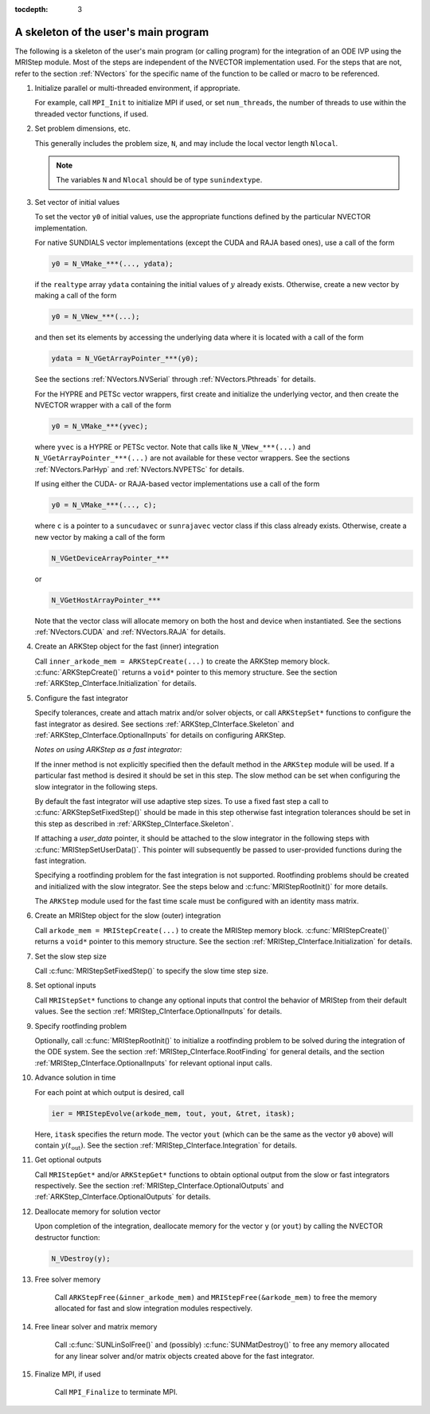 ..
   Programmer(s): David J. Gardner @ LLNL
   ----------------------------------------------------------------
   Based on ERKStep by Daniel R. Reynolds @ SMU
   ----------------------------------------------------------------
   SUNDIALS Copyright Start
   Copyright (c) 2002-2019, Lawrence Livermore National Security
   and Southern Methodist University.
   All rights reserved.

   See the top-level LICENSE and NOTICE files for details.

   SPDX-License-Identifier: BSD-3-Clause
   SUNDIALS Copyright End
   ----------------------------------------------------------------

:tocdepth: 3


.. _MRIStep_CInterface.Skeleton:

A skeleton of the user's main program
============================================

The following is a skeleton of the user's main program (or calling
program) for the integration of an ODE IVP using the MRIStep module.
Most of the steps are independent of the NVECTOR implementation used.
For the steps that are not, refer to the section :ref:`NVectors` for
the specific name of the function to be called or macro to be
referenced.

.. index:: User main program

#. Initialize parallel or multi-threaded environment, if appropriate.

   For example, call ``MPI_Init`` to initialize MPI if used, or set
   ``num_threads``, the number of threads to use within the threaded
   vector functions, if used.

#. Set problem dimensions, etc.

   This generally includes the problem size, ``N``, and may include
   the local vector length ``Nlocal``.

   .. note::

      The variables ``N`` and ``Nlocal`` should be of type
      ``sunindextype``.

#. Set vector of initial values

   To set the vector ``y0`` of initial values, use the appropriate
   functions defined by the particular NVECTOR implementation.

   For native SUNDIALS vector implementations (except the CUDA and
   RAJA based ones), use a call of the form

   .. code-block:: c

      y0 = N_VMake_***(..., ydata);

   if the ``realtype`` array ``ydata`` containing the initial values of
   :math:`y` already exists.  Otherwise, create a new vector by making
   a call of the form

   .. code-block:: c

      y0 = N_VNew_***(...);

   and then set its elements by accessing the underlying data where it
   is located with a call of the form

   .. code-block:: c

      ydata = N_VGetArrayPointer_***(y0);

   See the sections :ref:`NVectors.NVSerial` through
   :ref:`NVectors.Pthreads` for details.

   For the HYPRE and PETSc vector wrappers, first create and initialize
   the underlying vector, and then create the NVECTOR wrapper with a call
   of the form

   .. code-block:: c

      y0 = N_VMake_***(yvec);

   where ``yvec`` is a HYPRE or PETSc vector.  Note that calls like
   ``N_VNew_***(...)`` and ``N_VGetArrayPointer_***(...)`` are not
   available for these vector wrappers.  See the sections
   :ref:`NVectors.ParHyp` and :ref:`NVectors.NVPETSc` for details.

   If using either the CUDA- or RAJA-based vector implementations use
   a call of the form

   .. code-block:: c

      y0 = N_VMake_***(..., c);

   where ``c`` is a pointer to a ``suncudavec`` or ``sunrajavec``
   vector class if this class already exists.  Otherwise, create a new
   vector by making a call of the form

   .. code-block:: c

      N_VGetDeviceArrayPointer_***

   or

   .. code-block:: c

      N_VGetHostArrayPointer_***

   Note that the vector class will allocate memory on both the host
   and device when instantiated.  See the sections
   :ref:`NVectors.CUDA` and :ref:`NVectors.RAJA` for details.

#. Create an ARKStep object for the fast (inner) integration

   Call ``inner_arkode_mem = ARKStepCreate(...)`` to create the ARKStep memory
   block. :c:func:`ARKStepCreate()` returns a ``void*`` pointer to
   this memory structure. See the section
   :ref:`ARKStep_CInterface.Initialization` for details.

#. Configure the fast integrator

   Specify tolerances, create and attach matrix and/or solver objects,
   or call ``ARKStepSet*`` functions to configure the fast integrator
   as desired. See sections :ref:`ARKStep_CInterface.Skeleton` and
   :ref:`ARKStep_CInterface.OptionalInputs` for details on configuring
   ARKStep.

   *Notes on using ARKStep as a fast integrator:*

   If the inner method is not explicitly specified then the default method in
   the ``ARKStep`` module will be used. If a particular fast method is desired
   it should be set in this step. The slow method can be set when configuring
   the slow integrator in the following steps.

   By default the fast integrator will use adaptive step sizes. To use a fixed
   fast step a call to :c:func:`ARKStepSetFixedStep()` should be made in this
   step otherwise fast integration tolerances should be set in this step as
   described in :ref:`ARKStep_CInterface.Skeleton`.
   
   If attaching a *user_data* pointer, it should be attached to the slow
   integrator in the following steps with :c:func:`MRIStepSetUserData()`. This
   pointer will subsequently be passed to user-provided functions during the
   fast integration.

   Specifying a rootfinding problem for the fast integration is not
   supported. Rootfinding problems should be created and initialized with
   the slow integrator. See the steps below and :c:func:`MRIStepRootInit()`
   for more details.

   The ``ARKStep`` module used for the fast time scale must be configured
   with an identity mass matrix.

#. Create an MRIStep object for the slow (outer) integration

   Call ``arkode_mem = MRIStepCreate(...)`` to create the MRIStep memory
   block. :c:func:`MRIStepCreate()` returns a ``void*`` pointer to
   this memory structure. See the section
   :ref:`MRIStep_CInterface.Initialization` for details.

#. Set the slow step size

   Call :c:func:`MRIStepSetFixedStep()` to specify the slow time step
   size.

#. Set optional inputs

   Call ``MRIStepSet*`` functions to change any optional inputs that
   control the behavior of MRIStep from their default values. See the
   section :ref:`MRIStep_CInterface.OptionalInputs` for details.

#. Specify rootfinding problem

   Optionally, call :c:func:`MRIStepRootInit()` to initialize a rootfinding
   problem to be solved during the integration of the ODE system. See
   the section :ref:`MRIStep_CInterface.RootFinding` for general details, and
   the section :ref:`MRIStep_CInterface.OptionalInputs` for relevant optional
   input calls.

#. Advance solution in time

   For each point at which output is desired, call

   .. code-block:: c

      ier = MRIStepEvolve(arkode_mem, tout, yout, &tret, itask);

   Here, ``itask`` specifies the return mode. The vector ``yout``
   (which can be the same as the vector ``y0`` above) will contain
   :math:`y(t_\text{out})`. See the section
   :ref:`MRIStep_CInterface.Integration` for details.

#. Get optional outputs

   Call ``MRIStepGet*`` and/or ``ARKStepGet*`` functions to obtain optional
   output from the slow or fast integrators respectively. See
   the section :ref:`MRIStep_CInterface.OptionalOutputs` and
   :ref:`ARKStep_CInterface.OptionalOutputs` for details.

#. Deallocate memory for solution vector

   Upon completion of the integration, deallocate memory for the
   vector ``y`` (or ``yout``) by calling the NVECTOR destructor
   function:

   .. code-block:: c

      N_VDestroy(y);

#. Free solver memory

    Call ``ARKStepFree(&inner_arkode_mem)`` and ``MRIStepFree(&arkode_mem)`` to
    free the memory allocated for fast and slow integration modules respectively.

#. Free linear solver and matrix memory

    Call :c:func:`SUNLinSolFree()` and (possibly)
    :c:func:`SUNMatDestroy()` to free any memory allocated for any
    linear solver and/or matrix objects created above for the fast integrator.

#. Finalize MPI, if used

    Call ``MPI_Finalize`` to terminate MPI.
